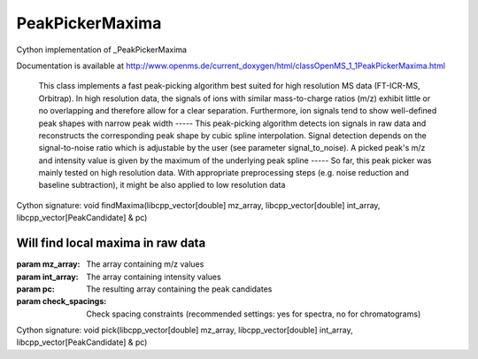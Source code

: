 PeakPickerMaxima
================

.. py:class:: PeakPickerMaxima


   Bases: :py:class:`object`


Cython implementation of _PeakPickerMaxima


Documentation is available at http://www.openms.de/current_doxygen/html/classOpenMS_1_1PeakPickerMaxima.html


 This class implements a fast peak-picking algorithm best suited for
 high resolution MS data (FT-ICR-MS, Orbitrap). In high resolution data, the
 signals of ions with similar mass-to-charge ratios (m/z) exhibit little or
 no overlapping and therefore allow for a clear separation. Furthermore, ion
 signals tend to show well-defined peak shapes with narrow peak width
 -----
 This peak-picking algorithm detects ion signals in raw data and
 reconstructs the corresponding peak shape by cubic spline interpolation.
 Signal detection depends on the signal-to-noise ratio which is adjustable
 by the user (see parameter signal_to_noise). A picked peak's m/z and
 intensity value is given by the maximum of the underlying peak spline
 -----
 So far, this peak picker was mainly tested on high resolution data. With
 appropriate preprocessing steps (e.g. noise reduction and baseline
 subtraction), it might be also applied to low resolution data




.. py:method:: PeakPickerMaxima.findMaxima


Cython signature: void findMaxima(libcpp_vector[double] mz_array, libcpp_vector[double] int_array, libcpp_vector[PeakCandidate] & pc)


Will find local maxima in raw data
-----
:param mz_array: The array containing m/z values
:param int_array: The array containing intensity values
:param pc: The resulting array containing the peak candidates
:param check_spacings: Check spacing constraints (recommended settings: yes for spectra, no for chromatograms)




.. py:method:: PeakPickerMaxima.pick


Cython signature: void pick(libcpp_vector[double] mz_array, libcpp_vector[double] int_array, libcpp_vector[PeakCandidate] & pc)




